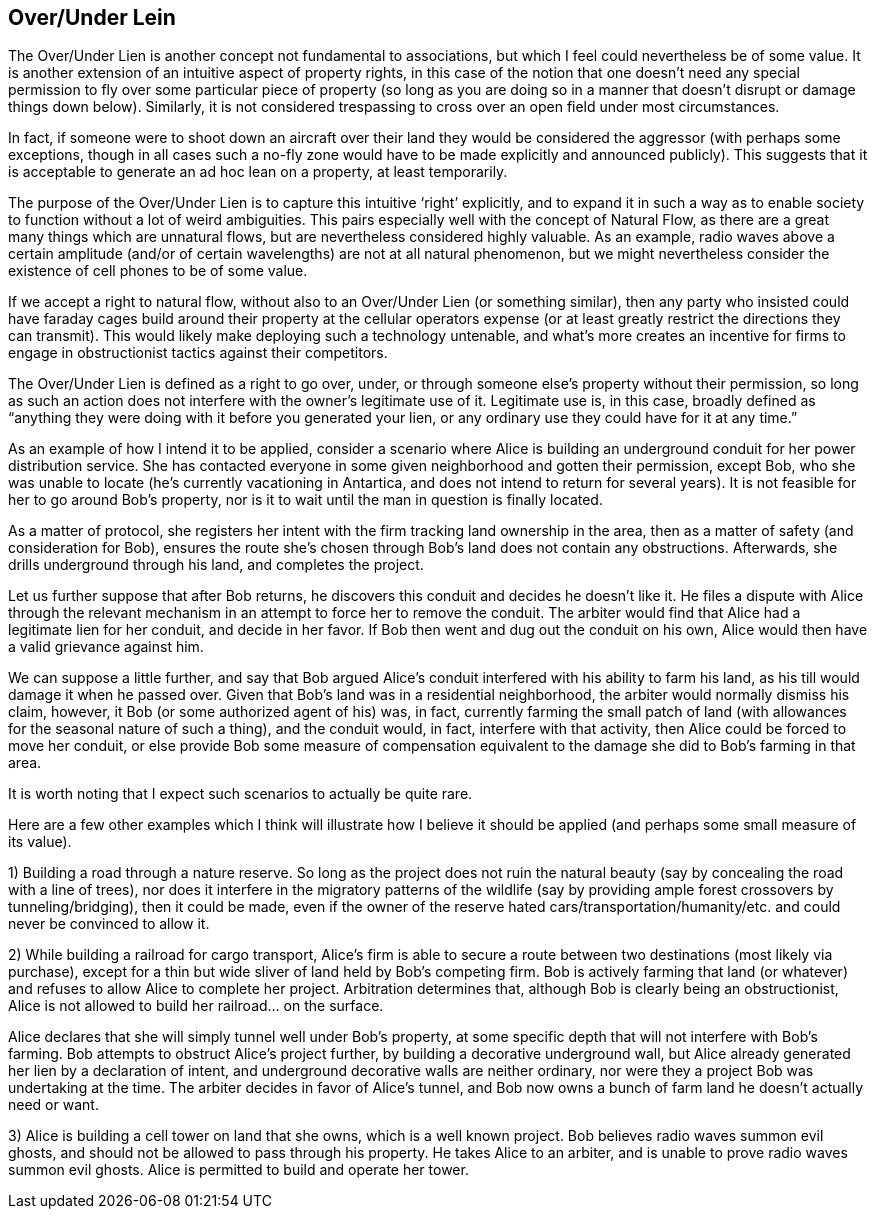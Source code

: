 <<<
== Over/Under Lein

The Over/Under Lien is another concept not fundamental to associations, but which I feel could nevertheless be of some value.  It is another extension of an intuitive aspect of property rights, in this case of the notion that one doesn’t need any special permission to fly over some particular piece of property (so long as you are doing so in a manner that doesn’t disrupt or damage things down below).  Similarly, it is not considered trespassing to cross over an open field under most circumstances.

In fact, if someone were to shoot down an aircraft over their land they would be considered the aggressor (with perhaps some exceptions, though in all cases such a no-fly zone would have to be made explicitly and announced publicly).  This suggests that it is acceptable to generate an ad hoc lean on a property, at least temporarily.

The purpose of the Over/Under Lien is to capture this intuitive ‘right’ explicitly, and to expand it in such a way as to enable society to function without a lot of weird ambiguities.  This pairs especially well with the concept of Natural Flow, as there are a great many things which are unnatural flows, but are nevertheless considered highly valuable.  As an example, radio waves above a certain amplitude (and/or of certain wavelengths) are not at all natural phenomenon, but we might nevertheless consider the existence of cell phones to be of some value.

If we accept a right to natural flow, without also to an Over/Under Lien (or something similar), then any party who insisted could have faraday cages build around their property at the cellular operators expense (or at least greatly restrict the directions they can transmit).  This would likely make deploying such a technology untenable, and what’s more creates an incentive for firms to engage in obstructionist tactics against their competitors.

The Over/Under Lien is defined as a right to go over, under, or through someone else’s property without their permission, so long as such an action does not interfere with the owner’s legitimate use of it.  Legitimate use is, in this case, broadly defined as “anything they were doing with it before you generated your lien, or any ordinary use they could have for it at any time.”

As an example of how I intend it to be applied, consider a scenario where Alice is building an underground conduit for her power distribution service.  She has contacted everyone in some given neighborhood and gotten their permission, except Bob, who she was unable to locate (he’s currently vacationing in Antartica, and does not intend to return for several years).  It is not feasible for her to go around Bob’s property, nor is it to wait until the man in question is finally located.

As a matter of protocol, she registers her intent with the firm tracking land ownership in the area, then as a matter of safety (and consideration for Bob), ensures the route she’s chosen through Bob’s land does not contain any obstructions.  Afterwards, she drills underground through his land, and completes the project.

Let us further suppose that after Bob returns, he discovers this conduit and decides he doesn’t like it.  He files a dispute with Alice through the relevant mechanism in an attempt to force her to remove the conduit.  The arbiter would find that Alice had a legitimate lien for her conduit, and decide in her favor.  If Bob then went and dug out the conduit on his own, Alice would then have a valid grievance against him.

We can suppose a little further, and say that Bob argued Alice’s conduit interfered with his ability to farm his land, as his till would damage it when he passed over.  Given that Bob’s land was in a residential neighborhood, the arbiter would normally dismiss his claim, however, it Bob (or some authorized agent of his) was, in fact, currently farming the small patch of land (with allowances for the seasonal nature of such a thing), and the conduit would, in fact, interfere with that activity, then Alice could be forced to move her conduit, or else provide Bob some measure of compensation equivalent to the damage she did to Bob’s farming in that area.

It is worth noting that I expect such scenarios to actually be quite rare.

Here are a few other examples which I think will illustrate how I believe it should be applied (and perhaps some small measure of its value).

1) Building a road through a nature reserve.  So long as the project does not ruin the natural beauty (say by concealing the road with a line of trees), nor does it interfere in the migratory patterns of the wildlife (say by providing ample forest crossovers by tunneling/bridging), then it could be made, even if the owner of the reserve hated cars/transportation/humanity/etc. and could never be convinced to allow it.

2) While building a railroad for cargo transport, Alice’s firm is able to secure a route between two destinations (most likely via purchase), except for a thin but wide sliver of land held by Bob’s competing firm.  Bob is actively farming that land (or whatever) and refuses to allow Alice to complete her project.  Arbitration determines that, although Bob is clearly being an obstructionist, Alice is not allowed to build her railroad… on the surface.

Alice declares that she will simply tunnel well under Bob’s property, at some specific depth that will not interfere with Bob’s farming.  Bob attempts to obstruct Alice’s project further, by building a decorative underground wall, but Alice already generated her lien by a declaration of intent, and underground decorative walls are neither ordinary, nor were they a project Bob was undertaking at the time.  The arbiter decides in favor of Alice’s tunnel, and Bob now owns a bunch of farm land he doesn’t actually need or want.

3) Alice is building a cell tower on land that she owns, which is a well known project.  Bob believes radio waves summon evil ghosts, and should not be allowed to pass through his property.  He takes Alice to an arbiter, and is unable to prove radio waves summon evil ghosts.  Alice is permitted to build and operate her tower.
